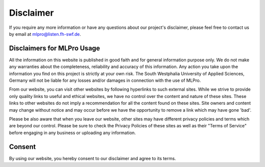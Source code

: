 Disclaimer
================

If you require any more information or have any questions about our project's disclaimer, please feel free to contact us by email at mlpro@listen.fh-swf.de.

Disclaimers for MLPro Usage
---------------------------
All the information on this website is published in good faith and for general information purpose only. 
We do not make any warranties about the completeness, reliability and accuracy of this information. 
Any action you take upon the information you find on this project is strictly at your own 
risk. The South Westphalia University of Applied Sciences, Germany will not be liable for any losses and/or damages in connection with the 
use of MLPro.

From our website, you can visit other websites by following hyperlinks to such external sites. 
While we strive to provide only quality links to useful and ethical websites, we have no control 
over the content and nature of these sites. These links to other websites do not imply a recommendation 
for all the content found on these sites. Site owners and content may change without notice and may occur 
before we have the opportunity to remove a link which may have gone 'bad'.

Please be also aware that when you leave our website, other sites may have different privacy policies 
and terms which are beyond our control. Please be sure to check the Privacy Policies of these sites as 
well as their "Terms of Service" before engaging in any business or uploading any information.

Consent
-------
By using our website, you hereby consent to our disclaimer and agree to its terms.
